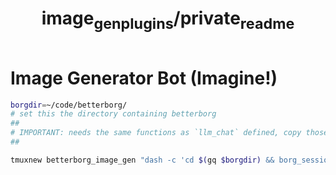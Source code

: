 #+TITLE: image_gen_plugins/private_readme

* Image Generator Bot (Imagine!)
#+begin_src zsh :eval never
borgdir=~/code/betterborg/
# set this the directory containing betterborg
##
# IMPORTANT: needs the same functions as `llm_chat` defined, copy those function definitions here before running!
##

tmuxnew betterborg_image_gen "dash -c 'cd $(gq $borgdir) && borg_session=session_image_gen borg_plugin_path=image_gen_plugins borg_brish_count=1 $(gq "$(realpath2 python3)") $(gq $borgdir/stdborg.py)'"
#+end_src

